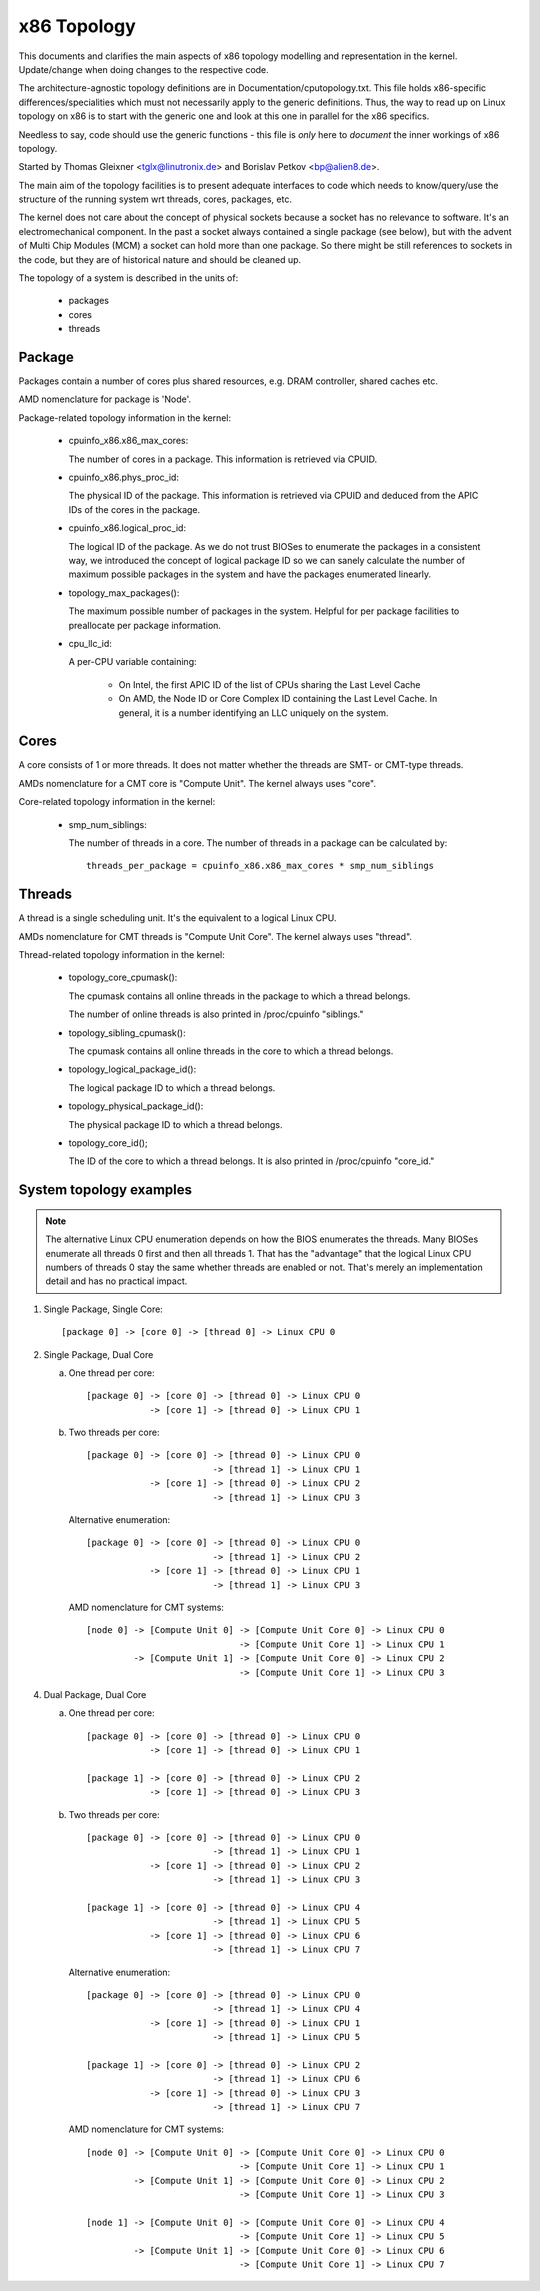 .. SPDX-License-Identifier: GPL-2.0

============
x86 Topology
============

This documents and clarifies the main aspects of x86 topology modelling and
representation in the kernel. Update/change when doing changes to the
respective code.

The architecture-agnostic topology definitions are in
Documentation/cputopology.txt. This file holds x86-specific
differences/specialities which must not necessarily apply to the generic
definitions. Thus, the way to read up on Linux topology on x86 is to start
with the generic one and look at this one in parallel for the x86 specifics.

Needless to say, code should use the generic functions - this file is *only*
here to *document* the inner workings of x86 topology.

Started by Thomas Gleixner <tglx@linutronix.de> and Borislav Petkov <bp@alien8.de>.

The main aim of the topology facilities is to present adequate interfaces to
code which needs to know/query/use the structure of the running system wrt
threads, cores, packages, etc.

The kernel does not care about the concept of physical sockets because a
socket has no relevance to software. It's an electromechanical component. In
the past a socket always contained a single package (see below), but with the
advent of Multi Chip Modules (MCM) a socket can hold more than one package. So
there might be still references to sockets in the code, but they are of
historical nature and should be cleaned up.

The topology of a system is described in the units of:

    - packages
    - cores
    - threads

Package
=======
Packages contain a number of cores plus shared resources, e.g. DRAM
controller, shared caches etc.

AMD nomenclature for package is 'Node'.

Package-related topology information in the kernel:

  - cpuinfo_x86.x86_max_cores:

    The number of cores in a package. This information is retrieved via CPUID.

  - cpuinfo_x86.phys_proc_id:

    The physical ID of the package. This information is retrieved via CPUID
    and deduced from the APIC IDs of the cores in the package.

  - cpuinfo_x86.logical_proc_id:

    The logical ID of the package. As we do not trust BIOSes to enumerate the
    packages in a consistent way, we introduced the concept of logical package
    ID so we can sanely calculate the number of maximum possible packages in
    the system and have the packages enumerated linearly.

  - topology_max_packages():

    The maximum possible number of packages in the system. Helpful for per
    package facilities to preallocate per package information.

  - cpu_llc_id:

    A per-CPU variable containing:

      - On Intel, the first APIC ID of the list of CPUs sharing the Last Level
        Cache

      - On AMD, the Node ID or Core Complex ID containing the Last Level
        Cache. In general, it is a number identifying an LLC uniquely on the
        system.

Cores
=====
A core consists of 1 or more threads. It does not matter whether the threads
are SMT- or CMT-type threads.

AMDs nomenclature for a CMT core is "Compute Unit". The kernel always uses
"core".

Core-related topology information in the kernel:

  - smp_num_siblings:

    The number of threads in a core. The number of threads in a package can be
    calculated by::

	threads_per_package = cpuinfo_x86.x86_max_cores * smp_num_siblings


Threads
=======
A thread is a single scheduling unit. It's the equivalent to a logical Linux
CPU.

AMDs nomenclature for CMT threads is "Compute Unit Core". The kernel always
uses "thread".

Thread-related topology information in the kernel:

  - topology_core_cpumask():

    The cpumask contains all online threads in the package to which a thread
    belongs.

    The number of online threads is also printed in /proc/cpuinfo "siblings."

  - topology_sibling_cpumask():

    The cpumask contains all online threads in the core to which a thread
    belongs.

  - topology_logical_package_id():

    The logical package ID to which a thread belongs.

  - topology_physical_package_id():

    The physical package ID to which a thread belongs.

  - topology_core_id();

    The ID of the core to which a thread belongs. It is also printed in /proc/cpuinfo
    "core_id."



System topology examples
========================

.. note::
  The alternative Linux CPU enumeration depends on how the BIOS enumerates the
  threads. Many BIOSes enumerate all threads 0 first and then all threads 1.
  That has the "advantage" that the logical Linux CPU numbers of threads 0 stay
  the same whether threads are enabled or not. That's merely an implementation
  detail and has no practical impact.

1) Single Package, Single Core::

   [package 0] -> [core 0] -> [thread 0] -> Linux CPU 0

2) Single Package, Dual Core

   a) One thread per core::

	[package 0] -> [core 0] -> [thread 0] -> Linux CPU 0
		    -> [core 1] -> [thread 0] -> Linux CPU 1

   b) Two threads per core::

	[package 0] -> [core 0] -> [thread 0] -> Linux CPU 0
				-> [thread 1] -> Linux CPU 1
		    -> [core 1] -> [thread 0] -> Linux CPU 2
				-> [thread 1] -> Linux CPU 3

      Alternative enumeration::

	[package 0] -> [core 0] -> [thread 0] -> Linux CPU 0
				-> [thread 1] -> Linux CPU 2
		    -> [core 1] -> [thread 0] -> Linux CPU 1
				-> [thread 1] -> Linux CPU 3

      AMD nomenclature for CMT systems::

	[node 0] -> [Compute Unit 0] -> [Compute Unit Core 0] -> Linux CPU 0
				     -> [Compute Unit Core 1] -> Linux CPU 1
		 -> [Compute Unit 1] -> [Compute Unit Core 0] -> Linux CPU 2
				     -> [Compute Unit Core 1] -> Linux CPU 3

4) Dual Package, Dual Core

   a) One thread per core::

	[package 0] -> [core 0] -> [thread 0] -> Linux CPU 0
		    -> [core 1] -> [thread 0] -> Linux CPU 1

	[package 1] -> [core 0] -> [thread 0] -> Linux CPU 2
		    -> [core 1] -> [thread 0] -> Linux CPU 3

   b) Two threads per core::

	[package 0] -> [core 0] -> [thread 0] -> Linux CPU 0
				-> [thread 1] -> Linux CPU 1
		    -> [core 1] -> [thread 0] -> Linux CPU 2
				-> [thread 1] -> Linux CPU 3

	[package 1] -> [core 0] -> [thread 0] -> Linux CPU 4
				-> [thread 1] -> Linux CPU 5
		    -> [core 1] -> [thread 0] -> Linux CPU 6
				-> [thread 1] -> Linux CPU 7

      Alternative enumeration::

	[package 0] -> [core 0] -> [thread 0] -> Linux CPU 0
				-> [thread 1] -> Linux CPU 4
		    -> [core 1] -> [thread 0] -> Linux CPU 1
				-> [thread 1] -> Linux CPU 5

	[package 1] -> [core 0] -> [thread 0] -> Linux CPU 2
				-> [thread 1] -> Linux CPU 6
		    -> [core 1] -> [thread 0] -> Linux CPU 3
				-> [thread 1] -> Linux CPU 7

      AMD nomenclature for CMT systems::

	[node 0] -> [Compute Unit 0] -> [Compute Unit Core 0] -> Linux CPU 0
				     -> [Compute Unit Core 1] -> Linux CPU 1
		 -> [Compute Unit 1] -> [Compute Unit Core 0] -> Linux CPU 2
				     -> [Compute Unit Core 1] -> Linux CPU 3

	[node 1] -> [Compute Unit 0] -> [Compute Unit Core 0] -> Linux CPU 4
				     -> [Compute Unit Core 1] -> Linux CPU 5
		 -> [Compute Unit 1] -> [Compute Unit Core 0] -> Linux CPU 6
				     -> [Compute Unit Core 1] -> Linux CPU 7
